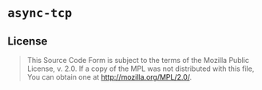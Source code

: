 #+OPTIONS: toc:nil

* ~async-tcp~
[[https://github.com/r3v2d0g/async-tcp/blob/main/LICENSE.txt][https://img.shields.io/crates/l/async-tcp.svg]]
[[https://crates.io/crates/async-tcp][https://img.shields.io/crates/v/async-tcp.svg]]
[[https://docs.rs/async-tcp][https://docs.rs/async-tcp/badge.svg]]

** License
#+BEGIN_QUOTE
This Source Code Form is subject to the terms of the Mozilla Public
License, v. 2.0. If a copy of the MPL was not distributed with this
file, You can obtain one at http://mozilla.org/MPL/2.0/.
#+END_QUOTE
